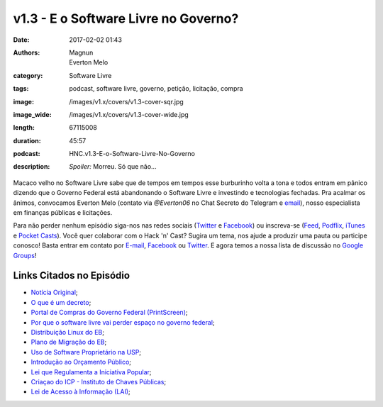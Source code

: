 v1.3 - E o Software Livre no Governo?
#####################################
:date: 2017-02-02 01:43
:authors: Magnun, Everton Melo
:category: Software Livre
:tags: podcast, software livre, governo, petição, licitação, compra
:image: /images/v1.x/covers/v1.3-cover-sqr.jpg
:image_wide: /images/v1.x/covers/v1.3-cover-wide.jpg
:length: 67115008
:duration: 45:57
:podcast: HNC.v1.3-E-o-Software-Livre-No-Governo
:description: *Spoiler:* Morreu. Só que não...


Macaco velho no Software Livre sabe que de tempos em tempos esse burburinho volta a tona e todos entram em pânico dizendo que o Governo Federal está abandonando o Software Livre e investindo e tecnologias fechadas. Pra acalmar os ânimos, convocamos Everton Melo (contato via `@Everton06` no Chat Secreto do Telegram e `email`_), nosso especialista em finanças públicas e licitações.

Para não perder nenhum episódio siga-nos nas redes sociais (`Twitter`_ e `Facebook`_) ou inscreva-se (`Feed`_, `Podflix`_, `iTunes`_ e `Pocket Casts`_). Você quer colaborar com o Hack 'n' Cast? Sugira um tema, nos ajude a produzir uma pauta ou participe conosco! Basta entrar em contato por `E-mail`_, `Facebook`_ ou `Twitter`_. E agora temos a nossa lista de discussão no `Google Groups`_!

.. more

Links Citados no Episódio
-------------------------

* `Notícia Original`_;
* `O que é um decreto`_;
* `Portal de Compras do Governo Federal (PrintScreen)`_;
* `Por que o software livre vai perder espaço no governo federal`_;
* `Distribuição Linux do EB`_;
* `Plano de Migração do EB`_;
* `Uso de Software Proprietário na USP`_;
* `Introdução ao Orçamento Público`_;
* `Lei que Regulamenta a Iniciativa Popular`_;
* `Criaçao do ICP - Instituto de Chaves Públicas`_;
* `Lei de Acesso à Informação (LAI)`_;

.. Links Gerais
.. _Hack 'n' Cast: /pt/category/hack-n-cast
.. _E-mail: mailto: hackncast@gmail.com
.. _Twitter: http://twitter.com/hackncast
.. _Facebook: http://facebook.com/hackncast
.. _Feed: http://feeds.feedburner.com/hack-n-cast
.. _Podflix: http://podflix.com.br/hackncast/
.. _iTunes: https://itunes.apple.com/br/podcast/hack-n-cast/id884916846?l=en
.. _Pocket Casts: http://pcasts.in/hackncast
.. _Google Groups: https://groups.google.com/forum/?hl=pt-BR#!forum/hackncast

.. _email: mailto: everton [dot] win32 [at] mail [dot] com


.. _Notícia Original: http://convergenciadigital.uol.com.br/cgi/cgilua.exe/sys/start.htm?UserActiveTemplate=site&infoid=43869&sid=10
.. _O que é um decreto: http://www.governoeletronico.gov.br/eixos-de-atuacao/governo/sistema-de-administracao-dos-recursos-de-tecnologia-da-informacao-sisp/ncti-nucleo-de-contratacoes-de-tecnologia-da-informacao/informes-ncti
.. _Portal de Compras do Governo Federal (PrintScreen): {filename}/images/v1.x/sl-no-governo/painel-de-compras.png
.. _Por que o software livre vai perder espaço no governo federal: https://www.nexojornal.com.br/expresso/2016/11/03/Por-que-o-software-livre-vai-perder-espa%C3%A7o-no-governo-federal
.. _Distribuição Linux do EB: https://www.nexojornal.com.br/expresso/2016/11/03/Por-que-o-software-livre-vai-perder-espa%C3%A7o-no-governo-federal
.. _Plano de Migração do EB: https://www.nexojornal.com.br/expresso/2016/11/03/Por-que-o-software-livre-vai-perder-espa%C3%A7o-no-governo-federal
.. _Uso de Software Proprietário na USP: https://www.nexojornal.com.br/expresso/2016/11/03/Por-que-o-software-livre-vai-perder-espa%C3%A7o-no-governo-federal
.. _Introdução ao Orçamento Público: https://www.nexojornal.com.br/expresso/2016/11/03/Por-que-o-software-livre-vai-perder-espa%C3%A7o-no-governo-federal
.. _Lei que Regulamenta a Iniciativa Popular: http://www.planalto.gov.br/ccivil_03/leis/l9709.htm
.. _Criaçao do ICP - Instituto de Chaves Públicas: http://www.planalto.gov.br/Ccivil_03/MPV/Antigas_2001/2200-2.htm
.. _Lei de Acesso à Informação (LAI): http://www.planalto.gov.br/ccivil_03/_ato2011-2014/2011/lei/l12527.htm
